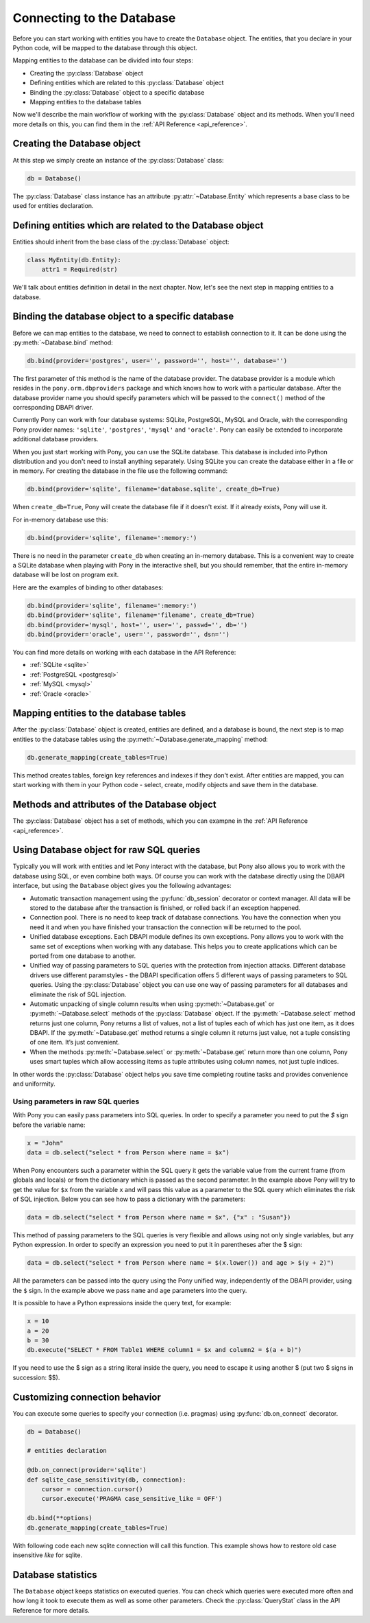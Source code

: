 ﻿Connecting to the Database
==========================

Before you can start working with entities you have to create the ``Database`` object. The entities, that you declare in your Python code, will be mapped to the database through this object.

Mapping entities to the database can be divided into four steps:

* Creating the :py:class:`Database` object
* Defining entities which are related to this :py:class:`Database` object
* Binding the :py:class:`Database` object to a specific database
* Mapping entities to the database tables

Now we'll describe the main workflow of working with the :py:class:`Database` object and its methods. When you'll need more details on this, you can find them in the :ref:`API Reference <api_reference>`.

Creating the Database object
----------------------------

At this step we simply create an instance of the :py:class:`Database` class:

.. code-block:: python

    db = Database()

The :py:class:`Database` class instance has an attribute :py:attr:`~Database.Entity` which represents a base class to be used for entities declaration.


Defining entities which are related to the Database object
----------------------------------------------------------

Entities should inherit from the base class of the :py:class:`Database` object:

.. code-block:: python

    class MyEntity(db.Entity):
        attr1 = Required(str)

We'll talk about entities definition in detail in the next chapter. Now, let's see the next step in mapping entities to a database.


Binding the database object to a specific database
--------------------------------------------------

Before we can map entities to the database, we need to connect to establish connection to it. It can be done using the :py:meth:`~Database.bind` method:

.. code-block:: python

    db.bind(provider='postgres', user='', password='', host='', database='')

The first parameter of this method is the name of the database provider. The database provider is a module which resides in the ``pony.orm.dbproviders`` package and which knows how to work with a particular database. After the database provider name you should specify parameters which will be passed to the ``connect()`` method of the corresponding DBAPI driver.

Currently Pony can work with four database systems: SQLite, PostgreSQL, MySQL and Oracle, with the corresponding Pony provider names: ``'sqlite'``, ``'postgres'``, ``'mysql'`` and ``'oracle'``.  Pony can easily be extended to incorporate additional database providers.

When you just start working with Pony, you can use the SQLite database. This database is included into Python distribution and you don't need to install anything separately. Using SQLite you can create the database either in a file or in memory. For creating the database in the file use the following command:

.. code-block:: python

    db.bind(provider='sqlite', filename='database.sqlite', create_db=True)

When ``create_db=True``, Pony will create the database file if it doesn't exist. If it already exists, Pony will use it.

For in-memory database use this:

.. code-block:: python

  db.bind(provider='sqlite', filename=':memory:')

There is no need in the parameter ``create_db`` when creating an in-memory database. This is a convenient way to create a SQLite database when playing with Pony in the interactive shell, but you should remember, that the entire in-memory database will be lost on program exit.

Here are the examples of binding to other databases:

.. code-block:: python

    db.bind(provider='sqlite', filename=':memory:')
    db.bind(provider='sqlite', filename='filename', create_db=True)
    db.bind(provider='mysql', host='', user='', passwd='', db='')
    db.bind(provider='oracle', user='', password='', dsn='')

You can find more details on working with each database in the API Reference:

* :ref:`SQLite <sqlite>`
* :ref:`PostgreSQL <postgresql>`
* :ref:`MySQL <mysql>`
* :ref:`Oracle <oracle>`



Mapping entities to the database tables
---------------------------------------

After the :py:class:`Database` object is created, entities are defined, and a database is bound, the next step is to map entities to the database tables using the :py:meth:`~Database.generate_mapping` method:

.. code-block:: python

    db.generate_mapping(create_tables=True)

This method creates tables, foreign key references and indexes if they don't exist. After entities are mapped, you can start working with them in your Python code - select, create, modify objects and save them in the database.

Methods and attributes of the Database object
---------------------------------------------

The :py:class:`Database` object has a set of methods, which you can exampne in the :ref:`API Reference <api_reference>`.

.. _raw_sql:

Using Database object for raw SQL queries
-----------------------------------------

Typically you will work with entities and let Pony interact with the database, but Pony also allows you to work with the database using SQL, or even combine both ways. Of course you can work with the database directly using the DBAPI interface, but using the ``Database`` object gives you the following advantages:

* Automatic transaction management using the :py:func:`db_session` decorator or context manager. All data will be stored to the database after the transaction is finished, or rolled back if an exception happened.
* Connection pool. There is no need to keep track of database connections. You have the connection when you need it and when you have finished your transaction the connection will be returned to the pool.
* Unified database exceptions. Each DBAPI module defines its own exceptions. Pony allows you to work with the same set of exceptions when working with any database. This helps you to create applications which can be ported from one database to another.
* Unified way of passing parameters to SQL queries with the protection from injection attacks. Different database drivers use different paramstyles - the DBAPI specification offers 5 different ways of passing parameters to SQL queries. Using the :py:class:`Database` object you can use one way of passing parameters for all databases and eliminate the risk of SQL injection.
* Automatic unpacking of single column results when using :py:meth:`~Database.get` or :py:meth:`~Database.select` methods of the :py:class:`Database` object. If the :py:meth:`~Database.select` method returns just one column, Pony returns a list of values, not a list of tuples each of which has just one item, as it does DBAPI. If the :py:meth:`~Database.get` method returns a single column it returns just value, not a tuple consisting of one item. It’s just convenient.
* When the methods :py:meth:`~Database.select` or :py:meth:`~Database.get` return more than one column, Pony uses smart tuples which allow accessing items as tuple attributes using column names, not just tuple indices.

In other words the :py:class:`Database` object helps you save time completing routine tasks and provides convenience and uniformity.


Using parameters in raw SQL queries
~~~~~~~~~~~~~~~~~~~~~~~~~~~~~~~~~~~

With Pony you can easily pass parameters into SQL queries. In order to specify a parameter you need to put the `$` sign before the variable name:

.. code-block:: python

    x = "John"
    data = db.select("select * from Person where name = $x")

When Pony encounters such a parameter within the SQL query it gets the variable value from the current frame (from globals and locals) or from the dictionary which is passed as the second parameter. In the example above Pony will try to get the value for ``$x`` from the variable ``x`` and will pass this value as a parameter to the SQL query which eliminates the risk of SQL injection. Below you can see how to pass a dictionary with the parameters:

.. code-block:: python

    data = db.select("select * from Person where name = $x", {"x" : "Susan"})

This method of passing parameters to the SQL queries is very flexible and allows using not only single variables, but any Python expression. In order to specify an expression you need to put it in parentheses after the $ sign:

.. code-block:: python

    data = db.select("select * from Person where name = $(x.lower()) and age > $(y + 2)")


All the parameters can be passed into the query using the Pony unified way, independently of the DBAPI provider, using the ``$`` sign. In the example above we pass ``name`` and ``age`` parameters into the query.

It is possible to have a Python expressions inside the query text, for example:

.. code-block:: python

    x = 10
    a = 20
    b = 30
    db.execute("SELECT * FROM Table1 WHERE column1 = $x and column2 = $(a + b)")

If you need to use the $ sign as a string literal inside the query, you need to escape it using another $ (put two $ signs in succession: $$).

Customizing connection behavior
-------------------------------

You can execute some queries to specify your connection (i.e. pragmas) using :py:func:`db.on_connect` decorator.

.. code-block:: python

    db = Database()

    # entities declaration

    @db.on_connect(provider='sqlite')
    def sqlite_case_sensitivity(db, connection):
        cursor = connection.cursor()
        cursor.execute('PRAGMA case_sensitive_like = OFF')

    db.bind(**options)
    db.generate_mapping(create_tables=True)

With following code each new sqlite connection will call this function. This example shows how to restore old case insensitive `like` for sqlite.

Database statistics
-------------------

The ``Database`` object keeps statistics on executed queries. You can check which queries were executed more often and how long it took to execute them as well as some other parameters. Check the :py:class:`QueryStat` class in the API Reference for more details.

